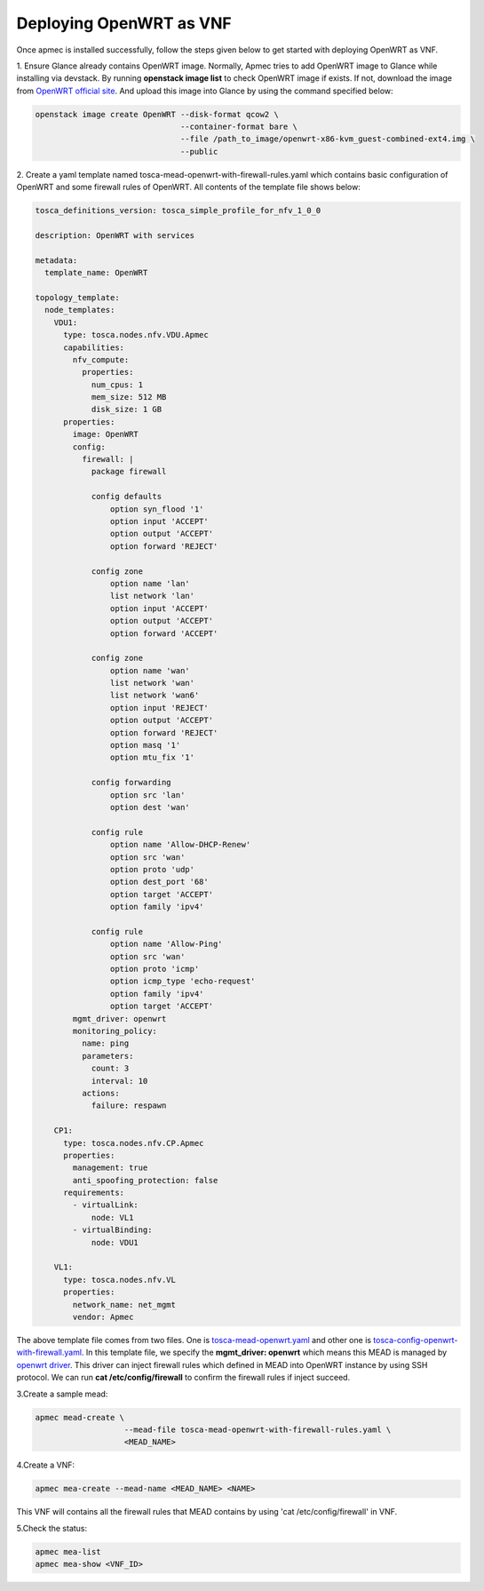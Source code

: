..
      Copyright 2014-2015 OpenStack Foundation
      All Rights Reserved.

      Licensed under the Apache License, Version 2.0 (the "License"); you may
      not use this file except in compliance with the License. You may obtain
      a copy of the License at

          http://www.apache.org/licenses/LICENSE-2.0

      Unless required by applicable law or agreed to in writing, software
      distributed under the License is distributed on an "AS IS" BASIS, WITHOUT
      WARRANTIES OR CONDITIONS OF ANY KIND, either express or implied. See the
      License for the specific language governing permissions and limitations
      under the License.

========================
Deploying OpenWRT as VNF
========================

Once apmec is installed successfully, follow the steps given below to get
started with deploying OpenWRT as VNF.

1. Ensure Glance already contains OpenWRT image. Normally, Apmec tries
to add OpenWRT image to Glance while installing via devstack. By running
**openstack image list** to check OpenWRT image if exists. If not, download
the image from
`OpenWRT official site
<https://downloads.openwrt.org/chaos_calmer/15.05.1/x86/generic/>`_.
And upload this image into Glance by using the command specified below:

.. code-block:: console

   openstack image create OpenWRT --disk-format qcow2 \
                                  --container-format bare \
                                  --file /path_to_image/openwrt-x86-kvm_guest-combined-ext4.img \
                                  --public
..

2. Create a yaml template named tosca-mead-openwrt-with-firewall-rules.yaml
which contains basic configuration of OpenWRT and some firewall rules of
OpenWRT. All contents of the template file shows below:

.. code-block:: ini

   tosca_definitions_version: tosca_simple_profile_for_nfv_1_0_0

   description: OpenWRT with services

   metadata:
     template_name: OpenWRT

   topology_template:
     node_templates:
       VDU1:
         type: tosca.nodes.nfv.VDU.Apmec
         capabilities:
           nfv_compute:
             properties:
               num_cpus: 1
               mem_size: 512 MB
               disk_size: 1 GB
         properties:
           image: OpenWRT
           config:
             firewall: |
               package firewall

               config defaults
                   option syn_flood '1'
                   option input 'ACCEPT'
                   option output 'ACCEPT'
                   option forward 'REJECT'

               config zone
                   option name 'lan'
                   list network 'lan'
                   option input 'ACCEPT'
                   option output 'ACCEPT'
                   option forward 'ACCEPT'

               config zone
                   option name 'wan'
                   list network 'wan'
                   list network 'wan6'
                   option input 'REJECT'
                   option output 'ACCEPT'
                   option forward 'REJECT'
                   option masq '1'
                   option mtu_fix '1'

               config forwarding
                   option src 'lan'
                   option dest 'wan'

               config rule
                   option name 'Allow-DHCP-Renew'
                   option src 'wan'
                   option proto 'udp'
                   option dest_port '68'
                   option target 'ACCEPT'
                   option family 'ipv4'

               config rule
                   option name 'Allow-Ping'
                   option src 'wan'
                   option proto 'icmp'
                   option icmp_type 'echo-request'
                   option family 'ipv4'
                   option target 'ACCEPT'
           mgmt_driver: openwrt
           monitoring_policy:
             name: ping
             parameters:
               count: 3
               interval: 10
             actions:
               failure: respawn

       CP1:
         type: tosca.nodes.nfv.CP.Apmec
         properties:
           management: true
           anti_spoofing_protection: false
         requirements:
           - virtualLink:
               node: VL1
           - virtualBinding:
               node: VDU1

       VL1:
         type: tosca.nodes.nfv.VL
         properties:
           network_name: net_mgmt
           vendor: Apmec

..

The above template file comes from two files. One is `tosca-mead-openwrt.yaml
<https://github.com/openstack/apmec/blob/master/samples/tosca-templates/
mead/tosca-mead-openwrt.yaml>`_ and other one is
`tosca-config-openwrt-with-firewall.yaml
<https://github.com/openstack/apmec/blob/master/samples/tosca-templates/
mead/tosca-config-openwrt-with-firewall.yaml>`_.
In this template file, we specify the **mgmt_driver: openwrt** which means
this MEAD is managed by `openwrt driver
<https://github.com/openstack/apmec/blob/master/apmec/
mem/mgmt_drivers/openwrt/openwrt.py>`_. This driver can inject firewall rules
which defined in MEAD into OpenWRT instance by using SSH protocol. We can
run **cat /etc/config/firewall** to confirm the firewall rules if inject
succeed.

3.Create a sample mead:

.. code-block:: console

    apmec mead-create \
                       --mead-file tosca-mead-openwrt-with-firewall-rules.yaml \
                       <MEAD_NAME>
..

4.Create a VNF:

.. code-block:: console

    apmec mea-create --mead-name <MEAD_NAME> <NAME>
..

This VNF will contains all the firewall rules that MEAD contains
by using 'cat /etc/config/firewall' in VNF.


5.Check the status:

.. code-block:: console

    apmec mea-list
    apmec mea-show <VNF_ID>
..
